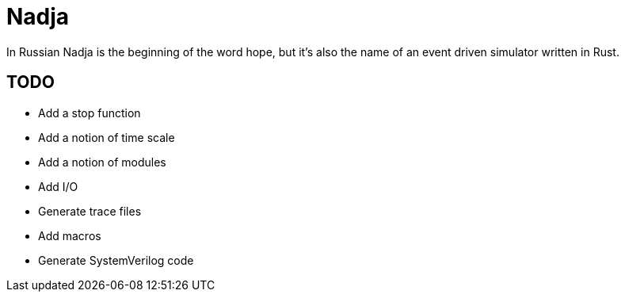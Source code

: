 = Nadja

In Russian Nadja is the beginning of the word hope, but it's also the name of an event driven simulator written in Rust.


== TODO

* Add a stop function
* Add a notion of time scale
* Add a notion of modules
* Add I/O
* Generate trace files
* Add macros
* Generate SystemVerilog code
